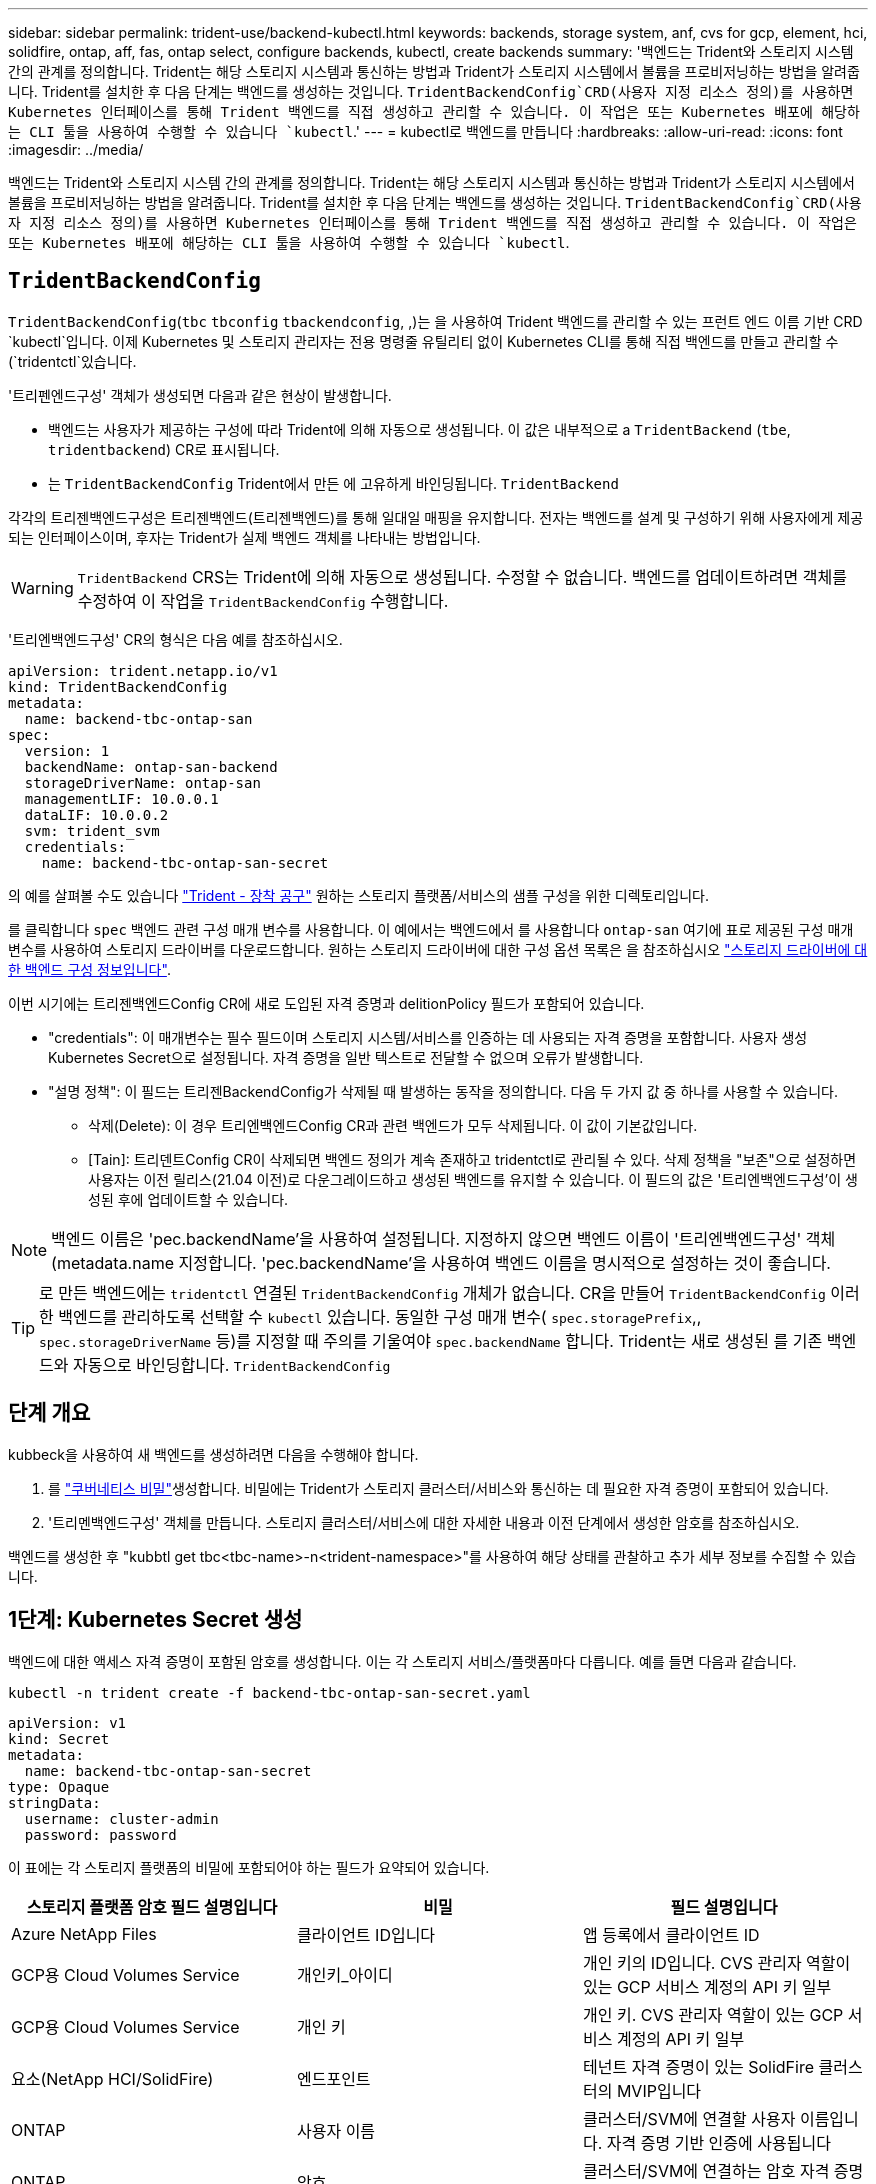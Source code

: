 ---
sidebar: sidebar 
permalink: trident-use/backend-kubectl.html 
keywords: backends, storage system, anf, cvs for gcp, element, hci, solidfire, ontap, aff, fas, ontap select, configure backends, kubectl, create backends 
summary: '백엔드는 Trident와 스토리지 시스템 간의 관계를 정의합니다. Trident는 해당 스토리지 시스템과 통신하는 방법과 Trident가 스토리지 시스템에서 볼륨을 프로비저닝하는 방법을 알려줍니다. Trident를 설치한 후 다음 단계는 백엔드를 생성하는 것입니다.  `TridentBackendConfig`CRD(사용자 지정 리소스 정의)를 사용하면 Kubernetes 인터페이스를 통해 Trident 백엔드를 직접 생성하고 관리할 수 있습니다. 이 작업은 또는 Kubernetes 배포에 해당하는 CLI 툴을 사용하여 수행할 수 있습니다 `kubectl`.' 
---
= kubectl로 백엔드를 만듭니다
:hardbreaks:
:allow-uri-read: 
:icons: font
:imagesdir: ../media/


[role="lead"]
백엔드는 Trident와 스토리지 시스템 간의 관계를 정의합니다. Trident는 해당 스토리지 시스템과 통신하는 방법과 Trident가 스토리지 시스템에서 볼륨을 프로비저닝하는 방법을 알려줍니다. Trident를 설치한 후 다음 단계는 백엔드를 생성하는 것입니다.  `TridentBackendConfig`CRD(사용자 지정 리소스 정의)를 사용하면 Kubernetes 인터페이스를 통해 Trident 백엔드를 직접 생성하고 관리할 수 있습니다. 이 작업은 또는 Kubernetes 배포에 해당하는 CLI 툴을 사용하여 수행할 수 있습니다 `kubectl`.



== `TridentBackendConfig`

`TridentBackendConfig`(`tbc` `tbconfig`  `tbackendconfig`, ,)는 을 사용하여 Trident 백엔드를 관리할 수 있는 프런트 엔드 이름 기반 CRD `kubectl`입니다. 이제 Kubernetes 및 스토리지 관리자는 전용 명령줄 유틸리티 없이 Kubernetes CLI를 통해 직접 백엔드를 만들고 관리할 수 (`tridentctl`있습니다.

'트리펜엔드구성' 객체가 생성되면 다음과 같은 현상이 발생합니다.

* 백엔드는 사용자가 제공하는 구성에 따라 Trident에 의해 자동으로 생성됩니다. 이 값은 내부적으로 a `TridentBackend` (`tbe`, `tridentbackend`) CR로 표시됩니다.
* 는 `TridentBackendConfig` Trident에서 만든 에 고유하게 바인딩됩니다. `TridentBackend`


각각의 트리젠백엔드구성은 트리젠백엔드(트리젠백엔드)를 통해 일대일 매핑을 유지합니다. 전자는 백엔드를 설계 및 구성하기 위해 사용자에게 제공되는 인터페이스이며, 후자는 Trident가 실제 백엔드 객체를 나타내는 방법입니다.


WARNING: `TridentBackend` CRS는 Trident에 의해 자동으로 생성됩니다. 수정할 수 없습니다. 백엔드를 업데이트하려면 객체를 수정하여 이 작업을 `TridentBackendConfig` 수행합니다.

'트리엔백엔드구성' CR의 형식은 다음 예를 참조하십시오.

[source, yaml]
----
apiVersion: trident.netapp.io/v1
kind: TridentBackendConfig
metadata:
  name: backend-tbc-ontap-san
spec:
  version: 1
  backendName: ontap-san-backend
  storageDriverName: ontap-san
  managementLIF: 10.0.0.1
  dataLIF: 10.0.0.2
  svm: trident_svm
  credentials:
    name: backend-tbc-ontap-san-secret
----
의 예를 살펴볼 수도 있습니다 https://github.com/NetApp/trident/tree/stable/v21.07/trident-installer/sample-input/backends-samples["Trident - 장착 공구"^] 원하는 스토리지 플랫폼/서비스의 샘플 구성을 위한 디렉토리입니다.

를 클릭합니다 `spec` 백엔드 관련 구성 매개 변수를 사용합니다. 이 예에서는 백엔드에서 를 사용합니다 `ontap-san` 여기에 표로 제공된 구성 매개 변수를 사용하여 스토리지 드라이버를 다운로드합니다. 원하는 스토리지 드라이버에 대한 구성 옵션 목록은 을 참조하십시오 link:backends.html["스토리지 드라이버에 대한 백엔드 구성 정보입니다"^].

이번 시기에는 트리젠백엔드Config CR에 새로 도입된 자격 증명과 delitionPolicy 필드가 포함되어 있습니다.

* "credentials": 이 매개변수는 필수 필드이며 스토리지 시스템/서비스를 인증하는 데 사용되는 자격 증명을 포함합니다. 사용자 생성 Kubernetes Secret으로 설정됩니다. 자격 증명을 일반 텍스트로 전달할 수 없으며 오류가 발생합니다.
* "설명 정책": 이 필드는 트리젠BackendConfig가 삭제될 때 발생하는 동작을 정의합니다. 다음 두 가지 값 중 하나를 사용할 수 있습니다.
+
** 삭제(Delete): 이 경우 트리엔백엔드Config CR과 관련 백엔드가 모두 삭제됩니다. 이 값이 기본값입니다.
** [Tain]: 트리덴트Config CR이 삭제되면 백엔드 정의가 계속 존재하고 tridentctl로 관리될 수 있다. 삭제 정책을 "보존"으로 설정하면 사용자는 이전 릴리스(21.04 이전)로 다운그레이드하고 생성된 백엔드를 유지할 수 있습니다. 이 필드의 값은 '트리엔백엔드구성'이 생성된 후에 업데이트할 수 있습니다.





NOTE: 백엔드 이름은 'pec.backendName'을 사용하여 설정됩니다. 지정하지 않으면 백엔드 이름이 '트리엔백엔드구성' 객체(metadata.name 지정합니다. 'pec.backendName'을 사용하여 백엔드 이름을 명시적으로 설정하는 것이 좋습니다.


TIP: 로 만든 백엔드에는 `tridentctl` 연결된 `TridentBackendConfig` 개체가 없습니다. CR을 만들어 `TridentBackendConfig` 이러한 백엔드를 관리하도록 선택할 수 `kubectl` 있습니다. 동일한 구성 매개 변수( `spec.storagePrefix`,, `spec.storageDriverName` 등)를 지정할 때 주의를 기울여야 `spec.backendName` 합니다. Trident는 새로 생성된 를 기존 백엔드와 자동으로 바인딩합니다. `TridentBackendConfig`



== 단계 개요

kubbeck을 사용하여 새 백엔드를 생성하려면 다음을 수행해야 합니다.

. 를 https://kubernetes.io/docs/concepts/configuration/secret/["쿠버네티스 비밀"^]생성합니다. 비밀에는 Trident가 스토리지 클러스터/서비스와 통신하는 데 필요한 자격 증명이 포함되어 있습니다.
. '트리멘백엔드구성' 객체를 만듭니다. 스토리지 클러스터/서비스에 대한 자세한 내용과 이전 단계에서 생성한 암호를 참조하십시오.


백엔드를 생성한 후 "kubbtl get tbc<tbc-name>-n<trident-namespace>"를 사용하여 해당 상태를 관찰하고 추가 세부 정보를 수집할 수 있습니다.



== 1단계: Kubernetes Secret 생성

백엔드에 대한 액세스 자격 증명이 포함된 암호를 생성합니다. 이는 각 스토리지 서비스/플랫폼마다 다릅니다. 예를 들면 다음과 같습니다.

[listing]
----
kubectl -n trident create -f backend-tbc-ontap-san-secret.yaml
----
[source, yaml]
----
apiVersion: v1
kind: Secret
metadata:
  name: backend-tbc-ontap-san-secret
type: Opaque
stringData:
  username: cluster-admin
  password: password
----
이 표에는 각 스토리지 플랫폼의 비밀에 포함되어야 하는 필드가 요약되어 있습니다.

[cols="3"]
|===
| 스토리지 플랫폼 암호 필드 설명입니다 | 비밀 | 필드 설명입니다 


| Azure NetApp Files  a| 
클라이언트 ID입니다
 a| 
앱 등록에서 클라이언트 ID



| GCP용 Cloud Volumes Service  a| 
개인키_아이디
 a| 
개인 키의 ID입니다. CVS 관리자 역할이 있는 GCP 서비스 계정의 API 키 일부



| GCP용 Cloud Volumes Service  a| 
개인 키
 a| 
개인 키. CVS 관리자 역할이 있는 GCP 서비스 계정의 API 키 일부



| 요소(NetApp HCI/SolidFire)  a| 
엔드포인트
 a| 
테넌트 자격 증명이 있는 SolidFire 클러스터의 MVIP입니다



| ONTAP  a| 
사용자 이름
 a| 
클러스터/SVM에 연결할 사용자 이름입니다. 자격 증명 기반 인증에 사용됩니다



| ONTAP  a| 
암호
 a| 
클러스터/SVM에 연결하는 암호 자격 증명 기반 인증에 사용됩니다



| ONTAP  a| 
clientPrivateKey를 선택합니다
 a| 
Base64 - 클라이언트 개인 키의 인코딩된 값입니다. 인증서 기반 인증에 사용됩니다



| ONTAP  a| 
챕터 사용자 이름
 a| 
인바운드 사용자 이름입니다. useCHAP = TRUE인 경우 필수입니다. ONTAP-SAN과 ONTAP-SAN 경제입니다



| ONTAP  a| 
챕터시토시크릿
 a| 
CHAP 이니시에이터 암호입니다. useCHAP = TRUE인 경우 필수입니다. ONTAP-SAN과 ONTAP-SAN 경제입니다



| ONTAP  a| 
chapTargetUsername 을 선택합니다
 a| 
대상 사용자 이름입니다. useCHAP = TRUE인 경우 필수입니다. ONTAP-SAN과 ONTAP-SAN 경제입니다



| ONTAP  a| 
챕터타겟이니터시크릿
 a| 
CHAP 타겟 이니시에이터 암호입니다. useCHAP = TRUE인 경우 필수입니다. ONTAP-SAN과 ONTAP-SAN 경제입니다

|===
이 단계에서 만든 암호는 다음 단계에서 만든 트리젠백엔드Config 개체의 '증명서' 필드에 참조됩니다.



== 2단계: 을 작성합니다 `TridentBackendConfig` 있습니다

이제 '트리엔백구성' CR을 만들 준비가 되었습니다. 이 예에서 'ONTAP-SAN' 드라이버를 사용하는 백엔드는 아래에 나와 있는 ' TridentBackendConfig ' 객체를 사용하여 생성합니다.

[listing]
----
kubectl -n trident create -f backend-tbc-ontap-san.yaml
----
[source, yaml]
----
apiVersion: trident.netapp.io/v1
kind: TridentBackendConfig
metadata:
  name: backend-tbc-ontap-san
spec:
  version: 1
  backendName: ontap-san-backend
  storageDriverName: ontap-san
  managementLIF: 10.0.0.1
  dataLIF: 10.0.0.2
  svm: trident_svm
  credentials:
    name: backend-tbc-ontap-san-secret
----


== 3단계: 의 상태를 확인합니다 `TridentBackendConfig` 있습니다

이제 '트리펜엔드구성' CR을 생성했으므로 상태를 확인할 수 있습니다. 다음 예를 참조하십시오.

[listing]
----
kubectl -n trident get tbc backend-tbc-ontap-san
NAME                    BACKEND NAME          BACKEND UUID                           PHASE   STATUS
backend-tbc-ontap-san   ontap-san-backend     8d24fce7-6f60-4d4a-8ef6-bab2699e6ab8   Bound   Success
----
백엔드가 성공적으로 생성되어 '트리엔백엔드구성' CR에 바인딩되었습니다.

위상은 다음 값 중 하나를 사용할 수 있습니다.

* `Bound`: `TridentBackendConfig` CR은 백엔드에 연결되어 있으며 해당 백엔드에는 가 포함되어 있습니다 `configRef` 로 설정합니다 `TridentBackendConfig` Cr'uid(CR'uid)
* 'Unbound': ''로 표현됨. 트리젠백엔드Config 객체가 백엔드에 바인딩되지 않습니다. 새로 만든 트리젠백엔드Config CRS는 기본적으로 이 단계에 있습니다. 단계가 변경된 후에는 다시 바인딩되지 않은 상태로 되돌릴 수 없습니다.
* `Deleting`: `TridentBackendConfig` CR의 `deletionPolicy` 이(가) 삭제되도록 설정되었습니다. 를 누릅니다 `TridentBackendConfig` CR이 삭제되어 삭제 상태로 전환됩니다.
+
** 백엔드에 영구 볼륨 클레임(PVC)이 없는 경우 을 `TridentBackendConfig` 삭제하면 Trident이 백엔드와 `TridentBackendConfig` CR을 삭제합니다.
** 백엔드에 PVC가 하나 이상 있는 경우 삭제 상태로 전환됩니다. 이후 트리젠백엔드Config CR도 삭제 단계로 진입한다. 모든 PVC가 삭제된 후에만 백엔드 및 트리젠백엔드구성이 삭제됩니다.


* 손실: 트리젠백엔드Config CR과 관련된 백엔드가 실수로 또는 고의적으로 삭제되었고, 트리젠백엔드Config CR에는 삭제된 백엔드에 대한 참조가 여전히 있습니다. 이 경우에도 '항목 정책' 값에 관계없이 '트리멘백엔드구성' CR은 삭제할 수 있습니다.
* `Unknown`: Trident가 CR과 연결된 백엔드의 상태 또는 존재를 확인할 수 `TridentBackendConfig` 없습니다. 예를 들어, API 서버가 응답하지 않거나 CRD가 누락된 경우 `tridentbackends.trident.netapp.io` 이 경우 개입이 필요할 수 있습니다.


이 단계에서는 백엔드가 성공적으로 생성됩니다! 다음과 같은 몇 가지 작업을 추가로 처리할 수 있습니다 link:backend_ops_kubectl.html["백엔드 업데이트 및 백엔드 삭제"^].



== (선택 사항) 4단계: 자세한 내용을 확인하십시오

다음 명령을 실행하여 백엔드에 대한 자세한 정보를 얻을 수 있습니다.

[listing]
----
kubectl -n trident get tbc backend-tbc-ontap-san -o wide
----
[listing]
----
NAME                    BACKEND NAME        BACKEND UUID                           PHASE   STATUS    STORAGE DRIVER   DELETION POLICY
backend-tbc-ontap-san   ontap-san-backend   8d24fce7-6f60-4d4a-8ef6-bab2699e6ab8   Bound   Success   ontap-san        delete
----
또한 '트리엔백구성'의 YAML/JSON 덤프를 얻을 수도 있습니다.

[listing]
----
kubectl -n trident get tbc backend-tbc-ontap-san -o yaml
----
[source, yaml]
----
apiVersion: trident.netapp.io/v1
kind: TridentBackendConfig
metadata:
  creationTimestamp: 2021-04-21T20:45:11Z
  finalizers:
    - trident.netapp.io
  generation: 1
  name: backend-tbc-ontap-san
  namespace: trident
  resourceVersion: "947143"
  uid: 35b9d777-109f-43d5-8077-c74a4559d09c
spec:
  backendName: ontap-san-backend
  credentials:
    name: backend-tbc-ontap-san-secret
  managementLIF: 10.0.0.1
  dataLIF: 10.0.0.2
  storageDriverName: ontap-san
  svm: trident_svm
  version: 1
status:
  backendInfo:
    backendName: ontap-san-backend
    backendUUID: 8d24fce7-6f60-4d4a-8ef6-bab2699e6ab8
  deletionPolicy: delete
  lastOperationStatus: Success
  message: Backend 'ontap-san-backend' created
  phase: Bound
----
`backendInfo` CR에 대한 응답으로 생성된 백엔드의 `TridentBackendConfig` 및 가 `backendUUID` 포함되어 `backendName` 있습니다. 이 `lastOperationStatus` 필드는 CR의 마지막 작업 상태를 나타냅니다. 이 상태는 `TridentBackendConfig` 사용자가 트리거하거나(예: 사용자가 변경한 내용) Trident에 의해 트리거될 수 있습니다(예: `spec` Trident 재시작 중). 성공 또는 실패일 수 있습니다. `phase` CR과 백엔드 간의 관계 상태를 `TridentBackendConfig` 나타냅니다. 위의 예에서 에는 `phase` 값이 바인딩되어 있습니다. 즉, CR이 백엔드와 연결되어 있음을 `TridentBackendConfig` 의미합니다.

"kubbctl -n trident tbc <tbc-cr-name>" 명령을 실행하여 이벤트 로그의 세부 정보를 확인할 수 있습니다.


WARNING: tridentctl을 사용하여 연결된 'TrientBackendConfig' 객체가 포함된 백엔드는 업데이트하거나 삭제할 수 없습니다. tridentctl과 트리멘BackendConfig의 전환 단계를 이해하려면 link:backend_options.html["여기 를 참조하십시오"^].
